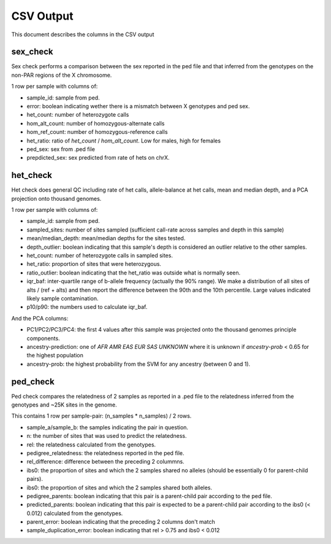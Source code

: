 .. _output:

CSV Output
==========

This document describes the columns in the CSV output


sex_check
---------

Sex check performs a comparison between the sex reported in the ped
file and that inferred from the genotypes on the non-PAR regions of
the X chromosome.

1 row per sample with columns of:

+ sample_id: sample from ped.
+ error: boolean indicating wether there is a mismatch between X genotypes and ped sex.
+ het_count: number of heterozygote calls
+ hom_alt_count: number of homozygous-alternate calls
+ hom_ref_count: number of homozygous-reference calls
+ het_ratio: ratio of `het_count` / `hom_alt_count`. Low for males, high for females
+ ped_sex: sex from .ped file 
+ prepdicted_sex: sex predicted from rate of hets on chrX.


het_check
---------

Het check does general QC including rate of het calls, allele-balance at het calls,
mean and median depth, and a PCA projection onto thousand genomes.

1 row per sample with columns of:

+ sample_id: sample from ped.
+ sampled_sites: number of sites sampled (sufficient call-rate across samples and depth in this sample)
+ mean/median_depth: mean/median depths for the sites tested.
+ depth_outlier: boolean indicating that this sample's depth is considered an outlier relative to the other samples.
+ het_count: number of heterozygote calls in sampled sites. 
+ het_ratio: proportion of sites that were heterozygous.
+ ratio_outlier: boolean indicating that the het_ratio was outside what is normally seen.
+ iqr_baf: inter-quartile range of b-allele frequency (actually the 90% range). We make a distribution of all sites of
  alts / (ref + alts) and then report the difference between the 90th and the 10th percentile. Large values indicated
  likely sample contamination.
+ p10/p90: the numbers used to calculate iqr_baf.

And the PCA columns:

+ PC1/PC2/PC3/PC4: the first 4 values after this sample was projected onto the thousand genomes principle components.
+ ancestry-prediction: one of `AFR AMR EAS EUR SAS UNKNOWN` where it is unknown if `ancestry-prob` < 0.65 for the
  highest population 
+ ancestry-prob: the highest probability from the SVM for any ancestry (between 0 and 1).


ped_check
---------

Ped check compares the relatedness of 2 samples as reported in a .ped file to the
relatedness inferred from the genotypes and ~25K sites in the genome.

This contains 1 row per sample-pair: (n_samples * n_samples) / 2 rows.

+ sample_a/sample_b: the samples indicating the pair in question.
+ n: the number of sites that was used to predict the relatedness.
+ rel: the relatedness calculated from the genotypes.
+ pedigree_relatedness: the relatedness reported in the ped file.
+ rel_difference: difference between the preceding 2 colummns.
+ ibs0: the proportion of sites and which the 2 samples shared no alleles (should be essentially 0 for parent-child pairs).
+ ibs0: the proportion of sites and which the 2 samples shared both alleles.
+ pedigree_parents: boolean indicating that this pair is a parent-child pair according to the ped file.
+ predicted_parents: boolean indicating that this pair is expected to be a parent-child pair according to the ibs0 (< 0.012) calculated from the genotypes.
+ parent_error: boolean indicating that the preceding 2 columns don't match
+ sample_duplication_error: boolean indicating that rel > 0.75 and ibs0 < 0.012
